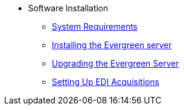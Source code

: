 * Software Installation
** xref:installation:system_requirements.adoc[System Requirements]
** xref:installation:server_installation.adoc[Installing the Evergreen server]
** xref:installation:server_upgrade.adoc[Upgrading the Evergreen Server]
** xref:installation:edi_setup.adoc[Setting Up EDI Acquisitions]

